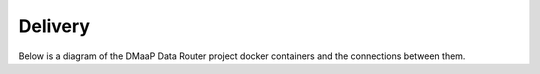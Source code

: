 .. This work is licensed under a Creative Commons Attribution 4.0 International License.
.. http://creativecommons.org/licenses/by/4.0

Delivery
==============

Below is a diagram of the DMaaP Data Router project docker containers and the connections between them.

.. blockdiag::


   blockdiag layers {
   orientation = portrait
   MARIADB -> DR-PROV;
   DR-PROV -> DR-NODE;
   group l1 {
	color = blue;
	label = "dr-prov Container";
	DR-PROV;
	}
   group l2 {
	color = yellow;
	label = "dr-node Container";
	DR-NODE;
	}
   group l3 {
	color = orange;
	label = "MariaDb Container";
	MARIADB;
	}

   }
